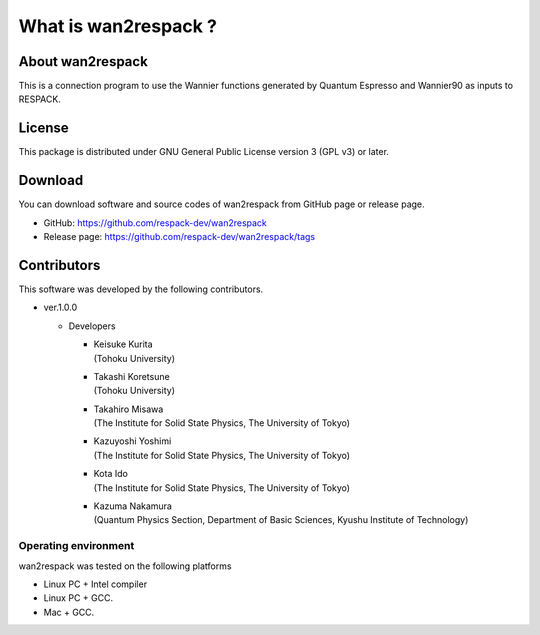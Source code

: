 #####################################################
What is wan2respack ?
#####################################################

About wan2respack
---------------------------------

This is a connection program to use the Wannier functions generated by Quantum Espresso and Wannier90 as inputs to RESPACK.

License
--------------
This package is distributed under GNU General Public License version 3 (GPL v3) or later.

Download
--------
You can download software and source codes of wan2respack from GitHub page or release page.

- GitHub: https://github.com/respack-dev/wan2respack
- Release page: https://github.com/respack-dev/wan2respack/tags


Contributors
------------

This software was developed by the following contributors.

* ver.1.0.0 
  
  * Developers
    
    * | Keisuke Kurita
      | (Tohoku University)
    * | Takashi Koretsune
      | (Tohoku University)      
    * | Takahiro Misawa
      | (The Institute for Solid State Physics, The University of Tokyo)
    * | Kazuyoshi Yoshimi
      | (The Institute for Solid State Physics, The University of Tokyo)
    * | Kota Ido
      | (The Institute for Solid State Physics, The University of Tokyo)
    * | Kazuma Nakamura
      | (Quantum Physics Section, Department of Basic Sciences, Kyushu Institute of Technology)
   
Operating environment
=====================

wan2respack was tested on the following platforms

* Linux PC + Intel compiler
* Linux PC + GCC.
* Mac + GCC.

